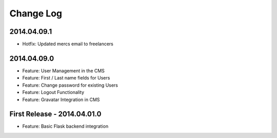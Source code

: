 Change Log
==========

2014.04.09.1
------------

- Hotfix: Updated mercs email to freelancers

2014.04.09.0
------------

- Feature: User Management in the CMS
- Feature: First / Last name fields for Users
- Feature: Change password for existing Users
- Feature: Logout Functionality
- Feature: Gravatar Integration in CMS

First Release - 2014.04.01.0
----------------------------

- Feature: Basic Flask backend integration
